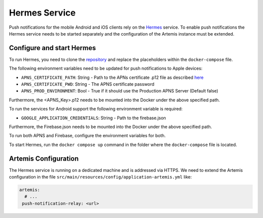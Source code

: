 Hermes Service
--------------

Push notifications for the mobile Android and iOS clients rely on the Hermes_ service.
To enable push notifications the Hermes service needs to be started separately and the configuration of the Artemis instance must be extended.

Configure and start Hermes
^^^^^^^^^^^^^^^^^^^^^^^^^^

To run Hermes, you need to clone the `repository <https://github.com/ls1intum/Hermes>`_ and replace the placeholders within the ``docker-compose`` file.

The following environment variables need to be updated for push notifications to Apple devices:

* ``APNS_CERTIFICATE_PATH``: String - Path to the APNs certificate .p12 file as described `here <https://developer.apple.com/documentation/usernotifications/setting_up_a_remote_notification_server/establishing_a_certificate-based_connection_to_apns>`_
* ``APNS_CERTIFICATE_PWD``: String - The APNS certificate password
* ``APNS_PROD_ENVIRONMENT``: Bool - True if it should use the Production APNS Server (Default false)

Furthermore, the <APNS_Key>.p12 needs to be mounted into the Docker under the above specified path.

To run the services for Android support the following environment variable is required:

* ``GOOGLE_APPLICATION_CREDENTIALS``: String - Path to the firebase.json

Furthermore, the Firebase.json needs to be mounted into the Docker under the above specified path.

To run both APNS and Firebase, configure the environment variables for both.

To start Hermes, run the ``docker compose up`` command in the folder where the ``docker-compose`` file is located.

Artemis Configuration
^^^^^^^^^^^^^^^^^^^^^

The Hermes service is running on a dedicated machine and is addressed via
HTTPS. We need to extend the Artemis configuration in the file
``src/main/resources/config/application-artemis.yml`` like:

.. code:: yaml

   artemis:
     # ...
    push-notification-relay: <url>

.. _Hermes: https://github.com/ls1intum/Hermes

